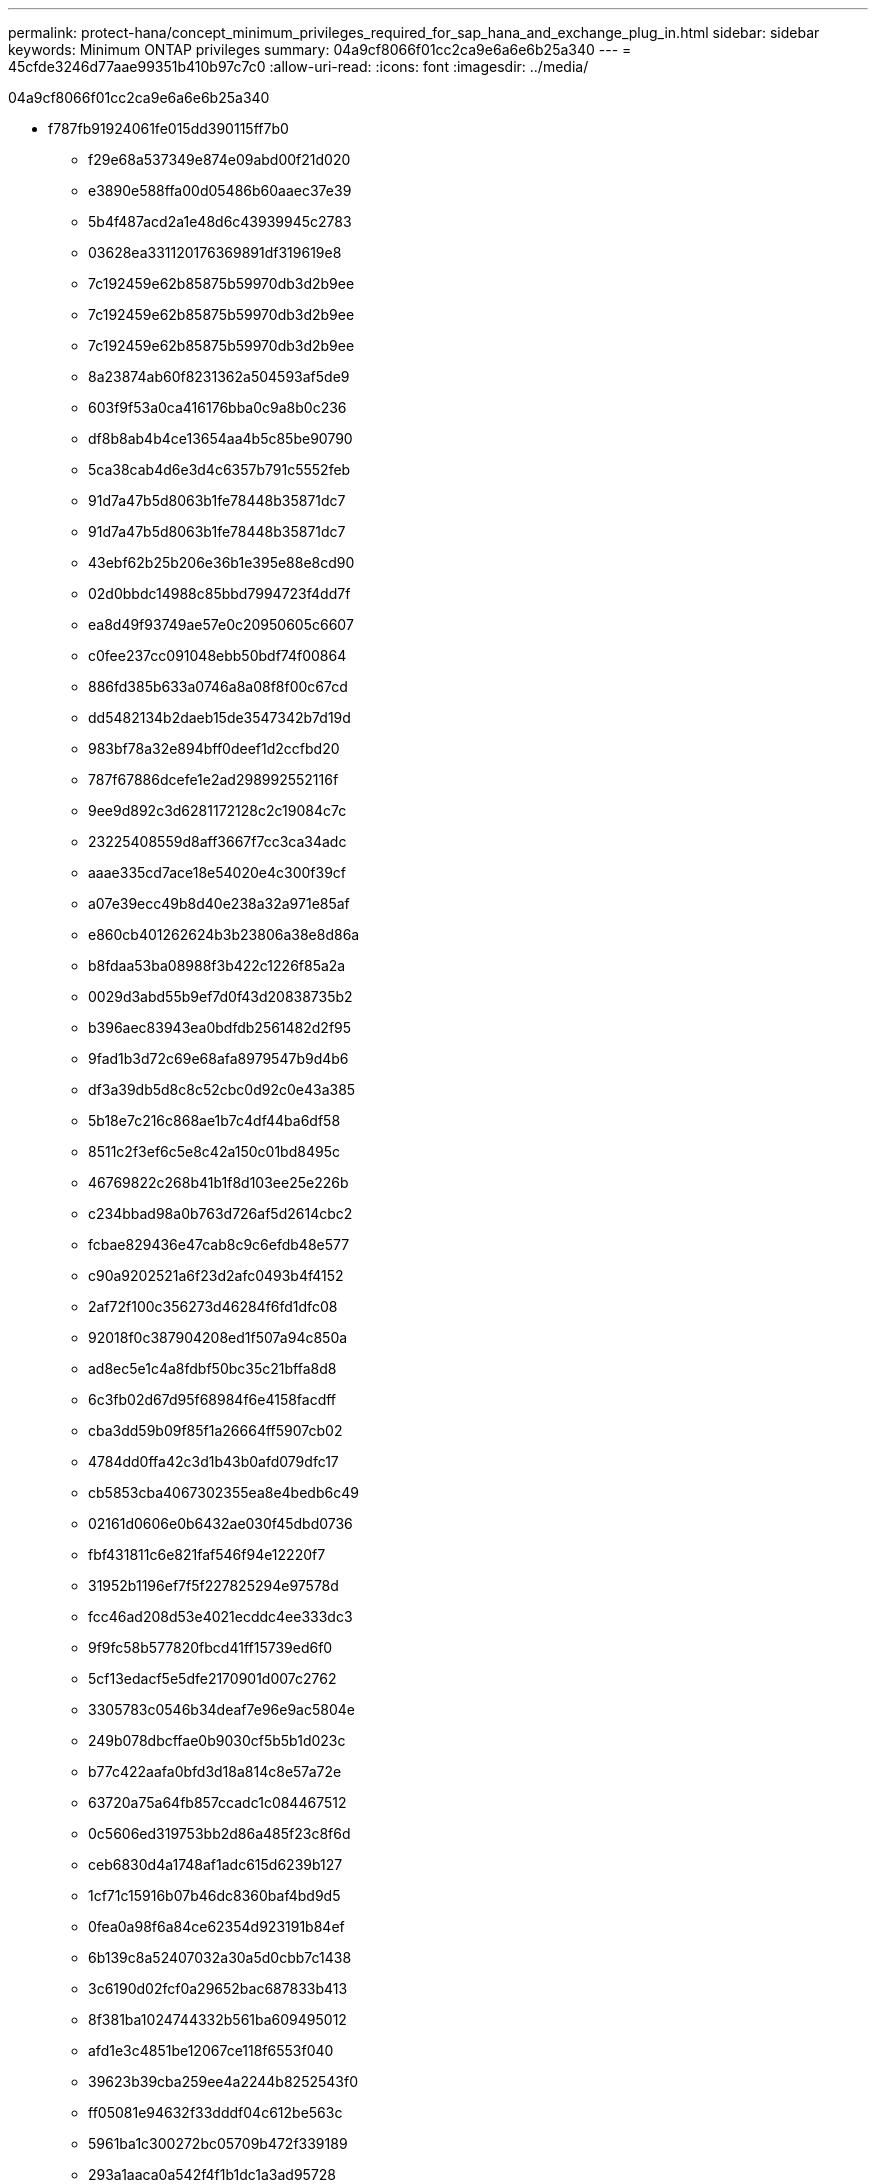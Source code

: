 ---
permalink: protect-hana/concept_minimum_privileges_required_for_sap_hana_and_exchange_plug_in.html 
sidebar: sidebar 
keywords: Minimum ONTAP privileges 
summary: 04a9cf8066f01cc2ca9e6a6e6b25a340 
---
= 45cfde3246d77aae99351b410b97c7c0
:allow-uri-read: 
:icons: font
:imagesdir: ../media/


[role="lead"]
04a9cf8066f01cc2ca9e6a6e6b25a340

* f787fb91924061fe015dd390115ff7b0
+
** f29e68a537349e874e09abd00f21d020
** e3890e588ffa00d05486b60aaec37e39
** 5b4f487acd2a1e48d6c43939945c2783
** 03628ea331120176369891df319619e8
** 7c192459e62b85875b59970db3d2b9ee
** 7c192459e62b85875b59970db3d2b9ee
** 7c192459e62b85875b59970db3d2b9ee
** 8a23874ab60f8231362a504593af5de9
** 603f9f53a0ca416176bba0c9a8b0c236
** df8b8ab4b4ce13654aa4b5c85be90790
** 5ca38cab4d6e3d4c6357b791c5552feb
** 91d7a47b5d8063b1fe78448b35871dc7
** 91d7a47b5d8063b1fe78448b35871dc7
** 43ebf62b25b206e36b1e395e88e8cd90
** 02d0bbdc14988c85bbd7994723f4dd7f
** ea8d49f93749ae57e0c20950605c6607
** c0fee237cc091048ebb50bdf74f00864
** 886fd385b633a0746a8a08f8f00c67cd
** dd5482134b2daeb15de3547342b7d19d
** 983bf78a32e894bff0deef1d2ccfbd20
** 787f67886dcefe1e2ad298992552116f
** 9ee9d892c3d6281172128c2c19084c7c
** 23225408559d8aff3667f7cc3ca34adc
** aaae335cd7ace18e54020e4c300f39cf
** a07e39ecc49b8d40e238a32a971e85af
** e860cb401262624b3b23806a38e8d86a
** b8fdaa53ba08988f3b422c1226f85a2a
** 0029d3abd55b9ef7d0f43d20838735b2
** b396aec83943ea0bdfdb2561482d2f95
** 9fad1b3d72c69e68afa8979547b9d4b6
** df3a39db5d8c8c52cbc0d92c0e43a385
** 5b18e7c216c868ae1b7c4df44ba6df58
** 8511c2f3ef6c5e8c42a150c01bd8495c
** 46769822c268b41b1f8d103ee25e226b
** c234bbad98a0b763d726af5d2614cbc2
** fcbae829436e47cab8c9c6efdb48e577
** c90a9202521a6f23d2afc0493b4f4152
** 2af72f100c356273d46284f6fd1dfc08
** 92018f0c387904208ed1f507a94c850a
** ad8ec5e1c4a8fdbf50bc35c21bffa8d8
** 6c3fb02d67d95f68984f6e4158facdff
** cba3dd59b09f85f1a26664ff5907cb02
** 4784dd0ffa42c3d1b43b0afd079dfc17
** cb5853cba4067302355ea8e4bedb6c49
** 02161d0606e0b6432ae030f45dbd0736
** fbf431811c6e821faf546f94e12220f7
** 31952b1196ef7f5f227825294e97578d
** fcc46ad208d53e4021ecddc4ee333dc3
** 9f9fc58b577820fbcd41ff15739ed6f0
** 5cf13edacf5e5dfe2170901d007c2762
** 3305783c0546b34deaf7e96e9ac5804e
** 249b078dbcffae0b9030cf5b5b1d023c
** b77c422aafa0bfd3d18a814c8e57a72e
** 63720a75a64fb857ccadc1c084467512
** 0c5606ed319753bb2d86a485f23c8f6d
** ceb6830d4a1748af1adc615d6239b127
** 1cf71c15916b07b46dc8360baf4bd9d5
** 0fea0a98f6a84ce62354d923191b84ef
** 6b139c8a52407032a30a5d0cbb7c1438
** 3c6190d02fcf0a29652bac687833b413
** 8f381ba1024744332b561ba609495012
** afd1e3c4851be12067ce118f6553f040
** 39623b39cba259ee4a2244b8252543f0
** ff05081e94632f33dddf04c612be563c
** 5961ba1c300272bc05709b472f339189
** 293a1aaca0a542f4f1b1dc1a3ad95728
** 24b1b9bee66db477f2c43dbeb8bcd257
** 5441331deff17321e6839fcd96770ec8
** 020a69ab591c55a5f55f82345229484b
** fafd8ff6ac4a59e73c5d4e3b47d545ee
** 014fbdab8ed751e10ca8b7fd551fd0d5
** 7d47f98e53b93d7fb8a050185d494363
** e76fb48f9b339704f620578378a762cb
** 729c5e15acc8b31618fe3265de1c624b
** fae9135e124d7e3e5d1fae583e176cb8
** 81fdc65419165207d0f3b0ece7db1d35
** 1da914296fd8fb1dd3452debe48ee483
** 5a533c7bcb2424b4226650432977866b
** 448da724515e17f1a0d8b304eb2f526c


* 3c7a1d3e0ce94aeb0c7ab231e365f15e
+
** 168d50085a3c4e712aaa28cf90e2f228
** 16fdd92def5a71313d6535c74ef67b81
** 5999e4ab912c7c1d8aa6fd2225491ef2



